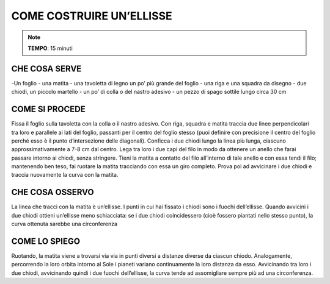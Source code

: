 COME COSTRUIRE UN’ELLISSE
==========================

.. note::
   **TEMPO**: 15 minuti


CHE COSA SERVE
---------------

-Un foglio
- una matita
- una tavoletta di legno un po’ più grande del foglio
- una riga e una squadra da disegno
- due chiodi, un piccolo martello
- un po’ di colla o del nastro adesivo
- un pezzo di spago sottile lungo circa 30 cm

COME SI PROCEDE
----------------

Fissa il foglio sulla tavoletta con la colla o il nastro adesivo. Con riga, squadra e matita traccia due linee perpendicolari tra loro e parallele ai lati del foglio, passanti per il centro del foglio stesso (puoi definire con precisione il centro del foglio perché esso è il punto d’intersezione delle diagonali). Conficca i due chiodi lungo la linea più lunga, ciascuno approssimativamente a 7-8 cm dal centro. Lega tra loro i due capi del filo in modo da ottenere un anello che farai passare intorno ai chiodi, senza stringere. Tieni la matita a contatto del filo all’interno di tale anello e con essa tendi il filo; mantenendo ben teso, fai ruotare la matita tracciando con essa un giro completo. Prova poi ad avvicinare i due chiodi e traccia nuovamente la curva con la matita.

CHE COSA OSSERVO
----------------

La linea che tracci con la matita è un’ellisse. I punti in cui hai fissato i chiodi sono i fuochi dell’ellisse. Quando avvicini i due chiodi ottieni un’ellisse meno schiacciata: se i due chiodi coincidessero (cioè fossero piantati nello stesso punto), la curva ottenuta sarebbe una circonferenza

COME LO SPIEGO
----------------

.. hint::
Ruotando, la matita viene a trovarsi via via in punti diversi a distanze diverse da ciascun chiodo. Analogamente, percorrendo la loro orbita intorno al Sole i pianeti variano continuamente la loro distanza da esso. Avvicinando tra loro i due chiodi, avvicinando quindi i due fuochi dell’ellisse, la curva tende ad assomigliare sempre più ad una circonferenza.

